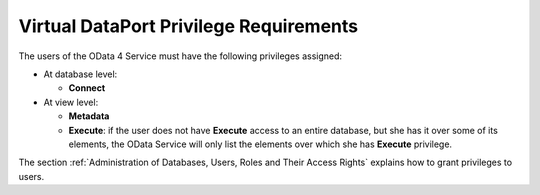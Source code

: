 =======================================
Virtual DataPort Privilege Requirements
=======================================

The users of the OData 4 Service must have the following 
privileges assigned:

* At database level:

  * **Connect**

* At view level:

  * **Metadata**

  * **Execute**: if the user does not have **Execute** access to an entire database, 
    but she has it over some of its elements, the OData Service will only list 
    the elements over which she has **Execute** privilege.

The section :ref:`Administration of Databases, Users, Roles and Their Access Rights` explains how to grant privileges to users.
